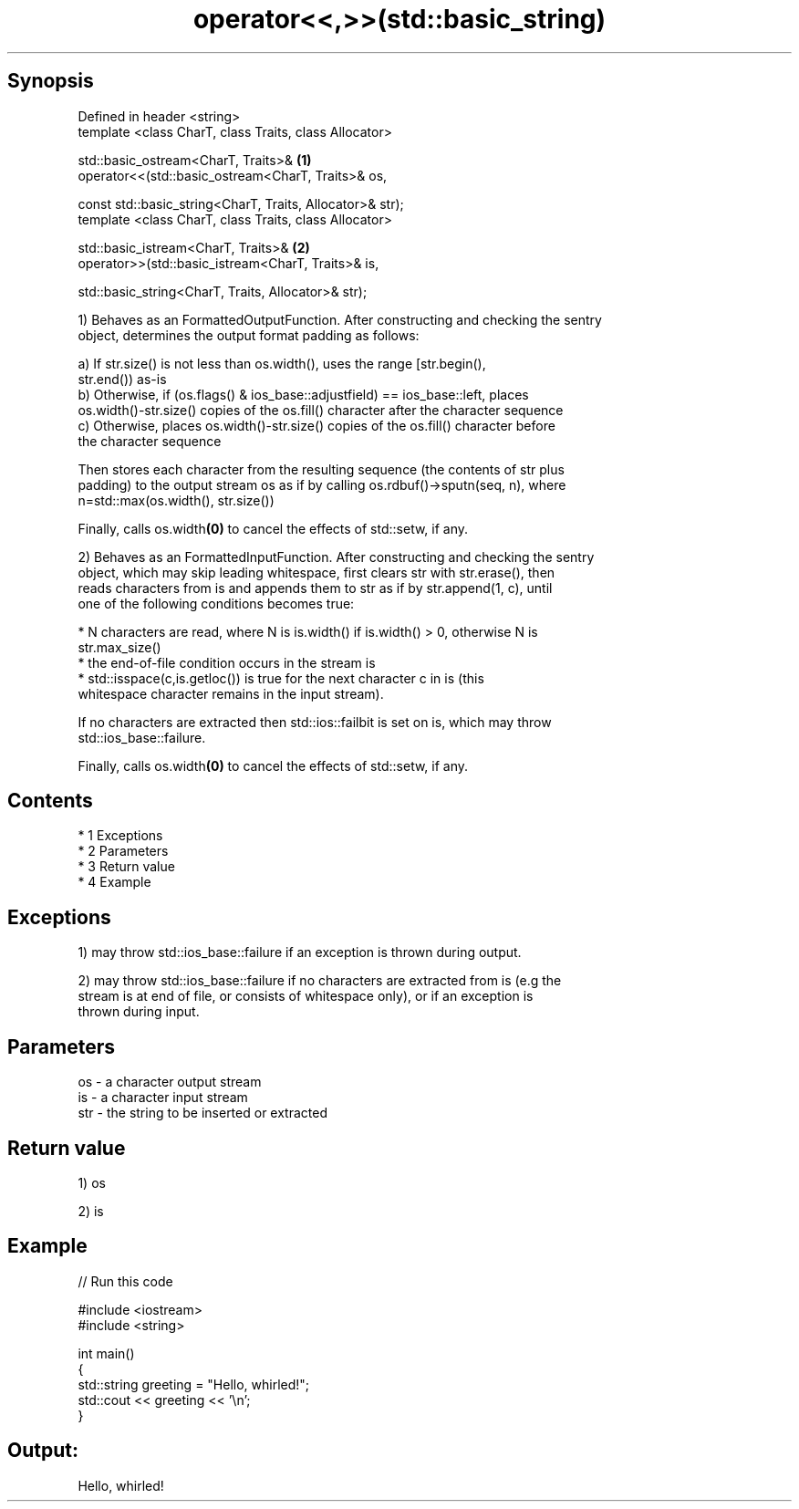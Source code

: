 .TH operator<<,>>(std::basic_string) 3 "Apr 19 2014" "1.0.0" "C++ Standard Libary"
.SH Synopsis
   Defined in header <string>
   template <class CharT, class Traits, class Allocator>

   std::basic_ostream<CharT, Traits>&                       \fB(1)\fP
   operator<<(std::basic_ostream<CharT, Traits>& os,

   const std::basic_string<CharT, Traits, Allocator>& str);
   template <class CharT, class Traits, class Allocator>

   std::basic_istream<CharT, Traits>&                       \fB(2)\fP
   operator>>(std::basic_istream<CharT, Traits>& is,

   std::basic_string<CharT, Traits, Allocator>& str);

   1) Behaves as an FormattedOutputFunction. After constructing and checking the sentry
   object, determines the output format padding as follows:

   a) If str.size() is not less than os.width(), uses the range [str.begin(),
   str.end()) as-is
   b) Otherwise, if (os.flags() & ios_base::adjustfield) == ios_base::left, places
   os.width()-str.size() copies of the os.fill() character after the character sequence
   c) Otherwise, places os.width()-str.size() copies of the os.fill() character before
   the character sequence

   Then stores each character from the resulting sequence (the contents of str plus
   padding) to the output stream os as if by calling os.rdbuf()->sputn(seq, n), where
   n=std::max(os.width(), str.size())

   Finally, calls os.width\fB(0)\fP to cancel the effects of std::setw, if any.

   2) Behaves as an FormattedInputFunction. After constructing and checking the sentry
   object, which may skip leading whitespace, first clears str with str.erase(), then
   reads characters from is and appends them to str as if by str.append(1, c), until
   one of the following conditions becomes true:

     * N characters are read, where N is is.width() if is.width() > 0, otherwise N is
       str.max_size()
     * the end-of-file condition occurs in the stream is
     * std::isspace(c,is.getloc()) is true for the next character c in is (this
       whitespace character remains in the input stream).

   If no characters are extracted then std::ios::failbit is set on is, which may throw
   std::ios_base::failure.

   Finally, calls os.width\fB(0)\fP to cancel the effects of std::setw, if any.

.SH Contents

     * 1 Exceptions
     * 2 Parameters
     * 3 Return value
     * 4 Example

.SH Exceptions

   1) may throw std::ios_base::failure if an exception is thrown during output.

   2) may throw std::ios_base::failure if no characters are extracted from is (e.g the
   stream is at end of file, or consists of whitespace only), or if an exception is
   thrown during input.

.SH Parameters

   os  - a character output stream
   is  - a character input stream
   str - the string to be inserted or extracted

.SH Return value

   1) os

   2) is

.SH Example

   
// Run this code

 #include <iostream>
 #include <string>

 int main()
 {
     std::string greeting = "Hello, whirled!";
     std::cout << greeting << '\\n';
 }

.SH Output:

 Hello, whirled!

